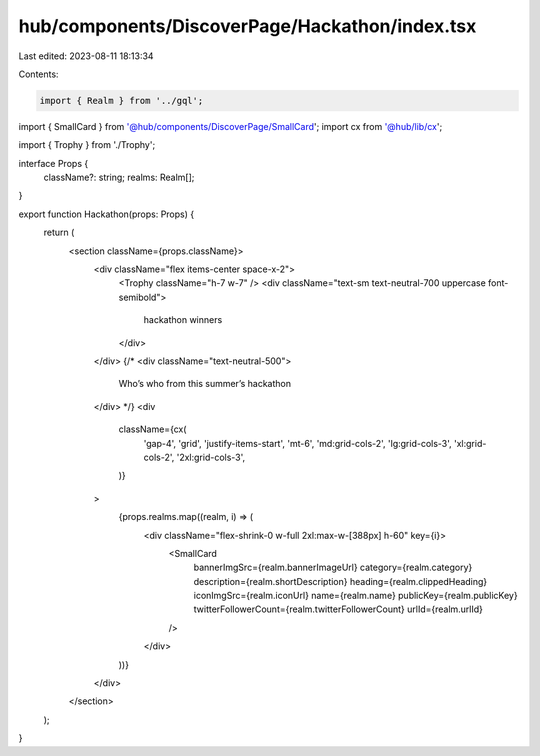 hub/components/DiscoverPage/Hackathon/index.tsx
===============================================

Last edited: 2023-08-11 18:13:34

Contents:

.. code-block:: tsx

    import { Realm } from '../gql';
import { SmallCard } from '@hub/components/DiscoverPage/SmallCard';
import cx from '@hub/lib/cx';

import { Trophy } from './Trophy';

interface Props {
  className?: string;
  realms: Realm[];
}

export function Hackathon(props: Props) {
  return (
    <section className={props.className}>
      <div className="flex items-center space-x-2">
        <Trophy className="h-7 w-7" />
        <div className="text-sm text-neutral-700 uppercase font-semibold">
          hackathon winners
        </div>
      </div>
      {/* <div className="text-neutral-500">
        Who’s who from this summer’s hackathon
      </div> */}
      <div
        className={cx(
          'gap-4',
          'grid',
          'justify-items-start',
          'mt-6',
          'md:grid-cols-2',
          'lg:grid-cols-3',
          'xl:grid-cols-2',
          '2xl:grid-cols-3',
        )}
      >
        {props.realms.map((realm, i) => (
          <div className="flex-shrink-0 w-full 2xl:max-w-[388px] h-60" key={i}>
            <SmallCard
              bannerImgSrc={realm.bannerImageUrl}
              category={realm.category}
              description={realm.shortDescription}
              heading={realm.clippedHeading}
              iconImgSrc={realm.iconUrl}
              name={realm.name}
              publicKey={realm.publicKey}
              twitterFollowerCount={realm.twitterFollowerCount}
              urlId={realm.urlId}
            />
          </div>
        ))}
      </div>
    </section>
  );
}


